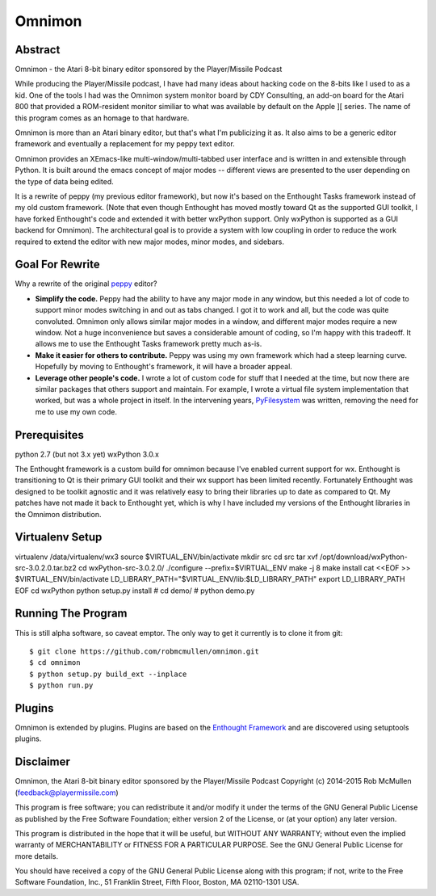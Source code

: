 
=======
Omnimon
=======



Abstract
========

Omnimon - the Atari 8-bit binary editor sponsored by the Player/Missile Podcast

While producing the Player/Missile podcast, I have had many ideas about hacking
code on the 8-bits like I used to as a kid.  One of the tools I had was the
Omnimon system monitor board by CDY Consulting, an add-on board for the Atari
800 that provided a ROM-resident monitor similiar to what was available by
default on the Apple ][ series.  The name of this program comes as an homage
to that hardware.

Omnimon is more than an Atari binary editor, but that's what I'm publicizing
it as.  It also aims to be a generic editor framework and eventually a
replacement for my peppy text editor.

Omnimon provides an XEmacs-like multi-window/multi-tabbed user interface and
is written in and extensible through Python.  It is built around the emacs
concept of major modes -- different views are presented to the user depending
on the type of data being edited.

It is a rewrite of peppy (my previous editor framework), but now it's based on
the Enthought Tasks framework instead of my old custom framework.  (Note that
even though Enthought has moved mostly toward Qt as the supported GUI toolkit,
I have forked Enthought's code and extended it with better wxPython support.
Only wxPython is supported as a GUI backend for Omnimon).  The architectural
goal is to provide a system with low coupling in order to reduce the work
required to extend the editor with new major modes, minor modes, and sidebars.


Goal For Rewrite
================

Why a rewrite of the original peppy_ editor?

.. _peppy: http://peppy.flipturn.org

* **Simplify the code.**
  Peppy had the ability to have any major mode in any window, but this needed
  a lot of code to support minor modes switching in and out as tabs changed.
  I got it to work and all, but the code was quite convoluted.  Omnimon only
  allows similar major modes in a window, and different major modes require
  a new window.  Not a huge inconvenience but saves a considerable amount of
  coding, so I'm happy with this tradeoff.  It allows me to use the Enthought
  Tasks framework pretty much as-is.

* **Make it easier for others to contribute.**
  Peppy was using my own framework which had a steep learning curve.
  Hopefully by moving to Enthought's framework, it will have a broader appeal.

* **Leverage other people's code.**
  I wrote a lot of custom code for stuff that I needed at the time, but now
  there are similar packages that others support and maintain.  For example,
  I wrote a virtual file system implementation that worked, but was a whole
  project in itself.  In the intervening years, PyFilesystem_ was written,
  removing the need for me to use my own code.

.. _PyFilesystem: http://packages.python.org/fs/index.html


Prerequisites
=============

python 2.7 (but not 3.x yet)
wxPython 3.0.x

The Enthought framework is a custom build for omnimon because I've enabled
current support for wx.  Enthought is transitioning to Qt is their primary GUI
toolkit and their wx support has been limited recently.  Fortunately Enthought
was designed to be toolkit agnostic and it was relatively easy to bring their
libraries up to date as compared to Qt.  My patches have not made it back
to Enthought yet, which is why I have included my versions of the Enthought
libraries in the Omnimon distribution.


Virtualenv Setup
================

virtualenv /data/virtualenv/wx3
source $VIRTUAL_ENV/bin/activate
mkdir src
cd src
tar xvf /opt/download/wxPython-src-3.0.2.0.tar.bz2 
cd wxPython-src-3.0.2.0/
./configure --prefix=$VIRTUAL_ENV
make -j 8
make install
cat <<EOF >> $VIRTUAL_ENV/bin/activate
LD_LIBRARY_PATH="$VIRTUAL_ENV/lib:$LD_LIBRARY_PATH"
export LD_LIBRARY_PATH
EOF
cd wxPython
python setup.py install
# cd demo/
# python demo.py 



Running The Program
===================

This is still alpha software, so caveat emptor.  The only way to get it currently is to clone it from git::

    $ git clone https://github.com/robmcmullen/omnimon.git
    $ cd omnimon
    $ python setup.py build_ext --inplace
    $ python run.py


Plugins
=======

Omnimon is extended by plugins.  Plugins are based on the `Enthought Framework`__
and are discovered using setuptools plugins.

__ http://docs.enthought.com/envisage/envisage_core_documentation/index.html


Disclaimer
==========

Omnimon, the Atari 8-bit binary editor sponsored by the Player/Missile Podcast
Copyright (c) 2014-2015 Rob McMullen (feedback@playermissile.com)

This program is free software; you can redistribute it and/or modify
it under the terms of the GNU General Public License as published by
the Free Software Foundation; either version 2 of the License, or
(at your option) any later version.

This program is distributed in the hope that it will be useful,
but WITHOUT ANY WARRANTY; without even the implied warranty of
MERCHANTABILITY or FITNESS FOR A PARTICULAR PURPOSE.  See the
GNU General Public License for more details.

You should have received a copy of the GNU General Public License along
with this program; if not, write to the Free Software Foundation, Inc.,
51 Franklin Street, Fifth Floor, Boston, MA 02110-1301 USA.

